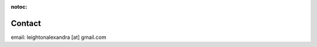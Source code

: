 :notoc:

*****************************
Contact
*****************************

email: leightonalexandra [at] gmail.com

